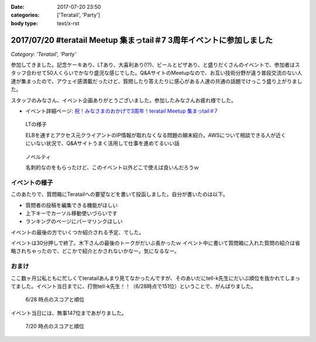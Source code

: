 :date: 2017-07-20 23:50
:categories: ['Teratail', 'Party']
:body type: text/x-rst

=====================================================================
2017/07/20 #teratail Meetup 集まっtail＃7 3周年イベントに参加しました
=====================================================================

*Category: 'Teratail', 'Party'*


参加してきました。記念ケーキあり、LTあり、大喜利あり(!?)、ビールとピザあり、と盛りだくさんのイベントで、参加者はスタッフ合わせて50人くらいでかなり盛況な感じでした。Q&AサイトのMeetupなので、お互い技術分野が違う普段交流のない人達が集まったので、アウェイ感満載だったけど、質問したり答えたりに感心がある人達の共通の話題でけっこう盛り上がりました。

スタッフのみなさん、イベント企画ありがとうございました。参加したみなさんお疲れ様でした。


* イベント詳細ページ: `祝！みなさまのおかげで3周年！teratail Meetup 集まっtail＃7`_

.. figure:: lt.*

   LTの様子

   ELBを通すとアクセス元クライアントのIP情報が取れなくなる問題の顛末紹介。AWSについて相談できる人が近くにいない状況で、Q&Aサイトうまく活用して仕事を進めてるいい話


.. figure:: novelty.*

   ノベルティ

   名刺的なのをもらったけど、このイベント以外どこで使えば良いんだろうｗ


.. _祝！みなさまのおかげで3周年！teratail Meetup 集まっtail＃7: https://teratail.connpass.com/event/60027/

イベントの様子
===============

.. raw:: html

   <blockquote class="twitter-tweet" data-lang="ja"><p lang="ja" dir="ltr">渋谷駅の謎地下ダンジョン通ってJRからヒカリエへ移動、あれ、ここ地上か。難しい</p>&mdash; Takayuki Shimizukawa (@shimizukawa) <a href="https://twitter.com/shimizukawa/status/887972482405122048">2017年7月20日</a></blockquote>
   <script async src="//platform.twitter.com/widgets.js" charset="utf-8"></script>

   <blockquote class="twitter-tweet" data-lang="ja"><p lang="ja" dir="ltr"><a href="https://twitter.com/hashtag/teratail?src=hash">#teratail</a> 3周年記念ケーキ！！ (@ レバレジーズ株式会社 本社 in Shibuya, Tokyo) <a href="https://t.co/Egqwa5Ezns">https://t.co/Egqwa5Ezns</a> <a href="https://t.co/KDDx5N0jJM">pic.twitter.com/KDDx5N0jJM</a></p>&mdash; Takayuki Shimizukawa (@shimizukawa) <a href="https://twitter.com/shimizukawa/status/887980652955611136">2017年7月20日</a></blockquote>
   <script async src="//platform.twitter.com/widgets.js" charset="utf-8"></script>

   <blockquote class="twitter-tweet" data-lang="ja"><p lang="ja" dir="ltr"><a href="https://twitter.com/hashtag/teratail?src=hash">#teratail</a> 銀だこ！ (@ レバレジーズ株式会社 本社 in Shibuya, Tokyo) <a href="https://t.co/6gPYBvQhCh">https://t.co/6gPYBvQhCh</a> <a href="https://t.co/nGhxY6DqVO">pic.twitter.com/nGhxY6DqVO</a></p>&mdash; Takayuki Shimizukawa (@shimizukawa) <a href="https://twitter.com/shimizukawa/status/887985443798732800">2017年7月20日</a></blockquote>
   <script async src="//platform.twitter.com/widgets.js" charset="utf-8"></script>

   <blockquote class="twitter-tweet" data-lang="ja"><p lang="ja" dir="ltr"><a href="https://twitter.com/hashtag/teratail?src=hash">#teratail</a> はGCPなんだなあ</p>&mdash; Takayuki Shimizukawa (@shimizukawa) <a href="https://twitter.com/shimizukawa/status/887989807820849152">2017年7月20日</a></blockquote>
   <script async src="//platform.twitter.com/widgets.js" charset="utf-8"></script>

   <blockquote class="twitter-tweet" data-lang="ja"><p lang="ja" dir="ltr"><a href="https://twitter.com/hashtag/teratail?src=hash">#teratail</a> 「回答がついてる質問とそうじゃないやつの違いを調べました」あー特徴あるよねー。<br>「特徴抽出（目grep）、機械学習（my脳）、出力（メモ帳）」wwww <a href="https://t.co/8CdmR23ztE">pic.twitter.com/8CdmR23ztE</a></p>&mdash; Takayuki Shimizukawa (@shimizukawa) <a href="https://twitter.com/shimizukawa/status/887991595060023297">2017年7月20日</a></blockquote>
   <script async src="//platform.twitter.com/widgets.js" charset="utf-8"></script>

   <blockquote class="twitter-tweet" data-lang="ja"><p lang="ja" dir="ltr"><a href="https://twitter.com/hashtag/teratail?src=hash">#teratail</a> 大喜利！ ...ってなんだ <a href="https://t.co/aZckJsGfi1">pic.twitter.com/aZckJsGfi1</a></p>&mdash; Takayuki Shimizukawa (@shimizukawa) <a href="https://twitter.com/shimizukawa/status/887994126557339652">2017年7月20日</a></blockquote>
   <script async src="//platform.twitter.com/widgets.js" charset="utf-8"></script>

   <blockquote class="twitter-tweet" data-lang="ja"><p lang="ja" dir="ltr"><a href="https://twitter.com/hashtag/teratail?src=hash">#teratail</a> 追加ビールきたーーー！！！ <a href="https://t.co/hynZ2a00QW">pic.twitter.com/hynZ2a00QW</a></p>&mdash; Takayuki Shimizukawa (@shimizukawa) <a href="https://twitter.com/shimizukawa/status/887997233903222785">2017年7月20日</a></blockquote>
   <script async src="//platform.twitter.com/widgets.js" charset="utf-8"></script>

このあたりで、質問箱にTeratailへの要望などを書いて投函しました。自分が書いたのは以下。

* 質問者の投稿を編集できる機能がほしい
* 上下キーでカーソル移動使いづらいです
* ランキングのページにパーマリンクほしい

イベントの最後の方でいくつか紹介される予定、でした。

.. raw:: html

   <blockquote class="twitter-tweet" data-lang="ja"><p lang="ja" dir="ltr"><a href="https://twitter.com/hashtag/teratail?src=hash">#teratail</a> イベントで思いがけずツイートが紹介された。<a href="https://t.co/krluHOXJho">https://t.co/krluHOXJho</a></p>&mdash; Takayuki Shimizukawa (@shimizukawa) <a href="https://twitter.com/shimizukawa/status/888010619877588992">2017年7月20日</a></blockquote>
   <script async src="//platform.twitter.com/widgets.js" charset="utf-8"></script>

   <blockquote class="twitter-tweet" data-lang="ja"><p lang="ja" dir="ltr"><a href="https://twitter.com/hashtag/teratail?src=hash">#teratail</a> マネタイズ責任者、devrel担当の木下さん <a href="https://t.co/id5FwfhWem">pic.twitter.com/id5FwfhWem</a></p>&mdash; Takayuki Shimizukawa (@shimizukawa) <a href="https://twitter.com/shimizukawa/status/888012386577268736">2017年7月20日</a></blockquote>
   <script async src="//platform.twitter.com/widgets.js" charset="utf-8"></script>

   <blockquote class="twitter-tweet" data-lang="ja"><p lang="ja" dir="ltr"><a href="https://twitter.com/hashtag/teratail?src=hash">#teratail</a> 「各コミュニティがslackとかにteratailのrssを流してくれてて」一番左がPython(<a href="https://twitter.com/hashtag/pyhack?src=hash">#pyhack</a>)だー <a href="https://t.co/mB6vZKqcfW">pic.twitter.com/mB6vZKqcfW</a></p>&mdash; Takayuki Shimizukawa (@shimizukawa) <a href="https://twitter.com/shimizukawa/status/888014547264585728">2017年7月20日</a></blockquote>
   <script async src="//platform.twitter.com/widgets.js" charset="utf-8"></script>

   <blockquote class="twitter-tweet" data-lang="ja"><p lang="ja" dir="ltr"><a href="https://twitter.com/hashtag/teratail?src=hash">#teratail</a> 「重大発表1！来年3月にカンファレンスやります！201/3/23-24！参加費無料！！2000人から2500人！！秋葉原アーツ千代田！！！」</p>&mdash; Takayuki Shimizukawa (@shimizukawa) <a href="https://twitter.com/shimizukawa/status/888015963882266624">2017年7月20日</a></blockquote>
   <script async src="//platform.twitter.com/widgets.js" charset="utf-8"></script>

   <blockquote class="twitter-tweet" data-lang="ja"><p lang="ja" dir="ltr"><a href="https://twitter.com/hashtag/teratail?src=hash">#teratail</a> 「重大発表2！ 全体責任者が交代します！」（会場の声: いま誰だったんだろう）「フジモトが昇進しちゃったんで、次は僕（木下）になりまーす」</p>&mdash; Takayuki Shimizukawa (@shimizukawa) <a href="https://twitter.com/shimizukawa/status/888016531472269312">2017年7月20日</a></blockquote>
   <script async src="//platform.twitter.com/widgets.js" charset="utf-8"></script>

   <blockquote class="twitter-tweet" data-lang="ja"><p lang="ja" dir="ltr"><a href="https://twitter.com/hashtag/teratail?src=hash">#teratail</a> Mission「エンジニアの問題解決を加速させる」Vision「困ったらTeratail」</p>&mdash; Takayuki Shimizukawa (@shimizukawa) <a href="https://twitter.com/shimizukawa/status/888017487106678784">2017年7月20日</a></blockquote>
   <script async src="//platform.twitter.com/widgets.js" charset="utf-8"></script>

   <blockquote class="twitter-tweet" data-lang="ja"><p lang="ja" dir="ltr"><a href="https://twitter.com/hashtag/teratail?src=hash">#teratail</a> 新しいMission「日本のITエンジニア、IT企業を強くする」（vision聞き逃した</p>&mdash; Takayuki Shimizukawa (@shimizukawa) <a href="https://twitter.com/shimizukawa/status/888017855941287936">2017年7月20日</a></blockquote>
   <script async src="//platform.twitter.com/widgets.js" charset="utf-8"></script>

   <blockquote class="twitter-tweet" data-lang="ja"><p lang="ja" dir="ltr"><a href="https://twitter.com/hashtag/teratail?src=hash">#teratail</a> Message「エンジニアって魔法使い」「世界にもっとワクワクを。」なんかいい感じのことを書いてますね（木下）</p>&mdash; Takayuki Shimizukawa (@shimizukawa) <a href="https://twitter.com/shimizukawa/status/888019036688105473">2017年7月20日</a></blockquote>
   <script async src="//platform.twitter.com/widgets.js" charset="utf-8"></script>

   <blockquote class="twitter-tweet" data-lang="ja"><p lang="ja" dir="ltr"><a href="https://twitter.com/hashtag/teratail?src=hash">#teratail</a> Q「集まっTail、前は3ヶ月に一回やってたのに今は一年ぶりでした。今後は？」A「バレましたか... 毎年カンファレンスやっていきます！」</p>&mdash; Takayuki Shimizukawa (@shimizukawa) <a href="https://twitter.com/shimizukawa/status/888019712851886080">2017年7月20日</a></blockquote>
   <script async src="//platform.twitter.com/widgets.js" charset="utf-8"></script>

   <blockquote class="twitter-tweet" data-lang="ja"><p lang="ja" dir="ltr"><a href="https://twitter.com/hashtag/teratail?src=hash">#teratail</a> Q「海外向けの展開ってどう考えてますか？」A「英語圏は、負けるので行かない。アジア圏は...実はベトナムが（閉じました）（あ、閉じましたか）アジア圏に質問する文化がなくて」（以下、良いこと言ってたけど聞き逃した）</p>&mdash; Takayuki Shimizukawa (@shimizukawa) <a href="https://twitter.com/shimizukawa/status/888020193137512448">2017年7月20日</a></blockquote>
   <script async src="//platform.twitter.com/widgets.js" charset="utf-8"></script>

   <blockquote class="twitter-tweet" data-lang="ja"><p lang="ja" dir="ltr"><a href="https://twitter.com/hashtag/teratail?src=hash">#teratail</a> Q「」A「」（オフレコ）</p>&mdash; Takayuki Shimizukawa (@shimizukawa) <a href="https://twitter.com/shimizukawa/status/888020572692664320">2017年7月20日</a></blockquote>
   <script async src="//platform.twitter.com/widgets.js" charset="utf-8"></script>

   <blockquote class="twitter-tweet" data-lang="ja"><p lang="ja" dir="ltr"><a href="https://twitter.com/hashtag/teratail?src=hash">#teratail</a> イベントおわり、解散～</p>&mdash; Takayuki Shimizukawa (@shimizukawa) <a href="https://twitter.com/shimizukawa/status/888023364601757697">2017年7月20日</a></blockquote>
   <script async src="//platform.twitter.com/widgets.js" charset="utf-8"></script>

イベントは30分押しで終了。木下さんの最後のトークがだいぶ長かったｗ イベント中に書いて質問箱に入れた質問の紹介は省略されちゃったので、どこかで紹介とかされないかなー。気になるなー。


おまけ
===========

ここ数ヶ月公私ともに忙しくてteratailあんまり見てなかったんですが、そのあいだにtell-k先生にだいぶ順位を抜かれてしまってました。イベント当日までに、打倒tell-k先生！！（6/28時点で151位）ということで、がんばりました。


.. figure:: rank-20170628.*

   6/28 時点のスコアと順位

.. raw:: html

   <blockquote class="twitter-tweet" data-lang="ja"><p lang="ja" dir="ltr">Teratailの総合ランキング、 <a href="https://twitter.com/tell_k">@tell_k</a> を追い越したので満足した <a href="https://t.co/SqepqbOMb1">https://t.co/SqepqbOMb1</a> <a href="https://t.co/ojpolAuF13">pic.twitter.com/ojpolAuF13</a></p>&mdash; Takayuki Shimizukawa (@shimizukawa) <a href="https://twitter.com/shimizukawa/status/887561937747288066">2017年7月19日</a></blockquote>
   <script async src="//platform.twitter.com/widgets.js" charset="utf-8"></script>

イベント当日には、無事147位まであがりました。

.. figure:: rank-20170720.*

   7/20 時点のスコアと順位


